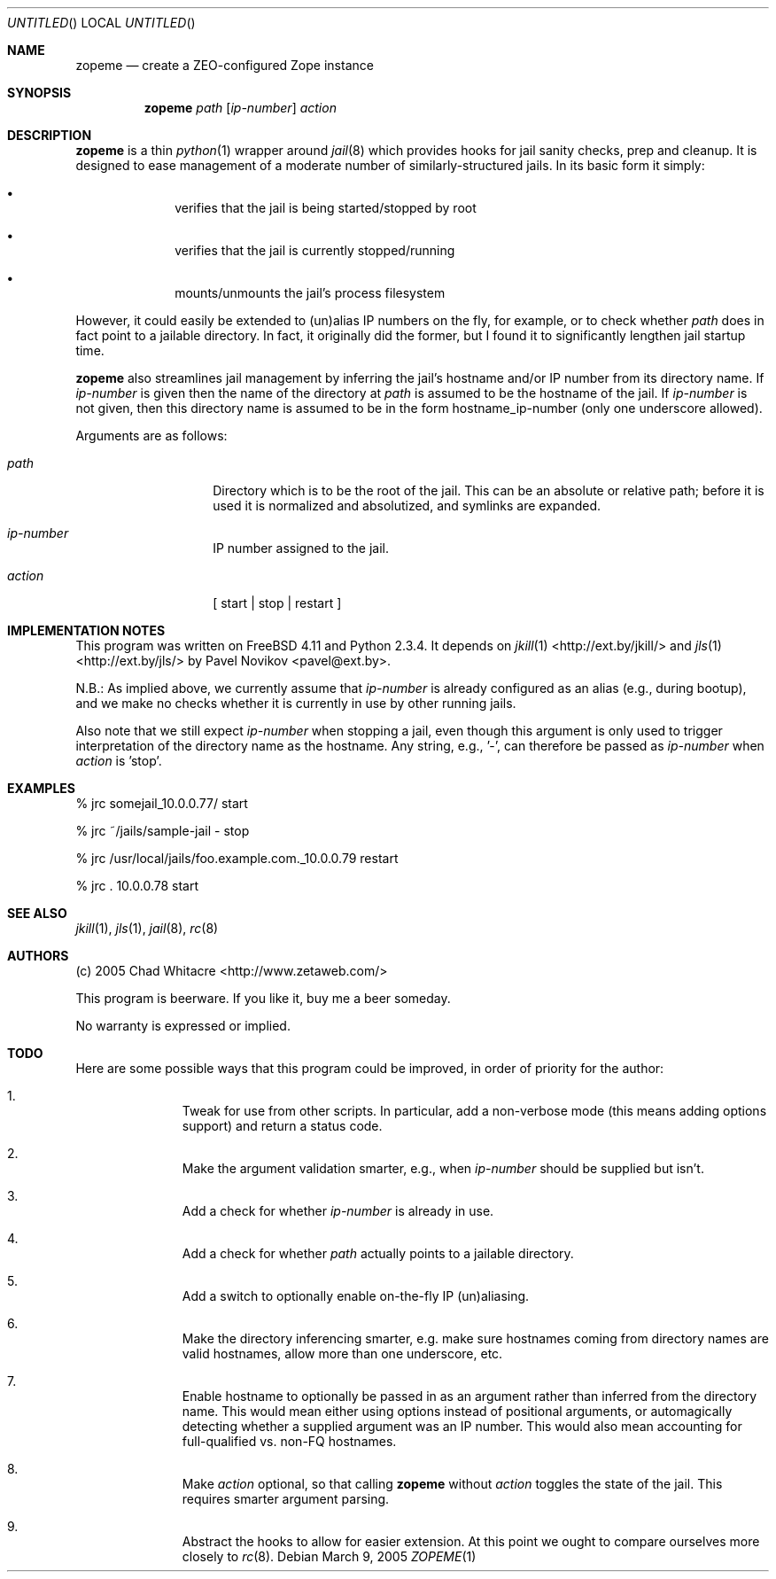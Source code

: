.Dd March 9, 2005
.Os
.Dt ZOPEME 1 LOCAL
.\"
.\"
.\"
.\"
.\"
.Sh NAME
.Nm zopeme
.Nd create a ZEO-configured Zope instance
.\"
.\"
.\"
.\"
.\"
.Sh SYNOPSIS
.Nm
.Ar path
.Op Ar ip-number
.Ar action
.\"
.\"
.\"
.\"
.\"
.Sh DESCRIPTION
.Nm
is a thin
.Xr python 1
wrapper around
.Xr jail 8
which provides hooks for jail sanity checks, prep and cleanup. It is designed to
ease management of a moderate number of similarly-structured jails. In its basic
form it simply:
.Pp
.Bl -bullet -offset indent
.It
verifies that the jail is being started/stopped by root
.It
verifies that the jail is currently stopped/running
.It
mounts/unmounts the jail's process filesystem
.El
.Pp
However, it could easily be extended to (un)alias IP numbers on the fly, for
example, or to check whether
.Ar path
does in fact point to a jailable directory. In fact, it originally did the
former, but I found it to significantly lengthen jail startup time.
.Pp
.Nm
also streamlines jail management by inferring the jail's hostname and/or IP
number from its directory name. If
.Ar ip-number
is given then the name of the directory at
.Ar path
is assumed to be the hostname of the jail. If
.Ar ip-number
is not given, then this directory name is assumed to be in the form
hostname_ip-number (only one underscore allowed).
.Pp
Arguments are as follows:
.Bl -tag -offset indent
.It Ar path
Directory which is to be the root of the jail. This can be an absolute or
relative path; before it is used it is normalized and absolutized, and symlinks
are expanded.
.It Ar ip-number
IP number assigned to the jail.
.It Ar action
.Bq \& start | stop | restart \&
.El
.\"
.\"
.\"
.\"
.\"
.Sh IMPLEMENTATION NOTES
This program was written on FreeBSD 4.11 and Python 2.3.4. It depends on
.Xr jkill 1
<http://ext.by/jkill/> and
.Xr jls 1
<http://ext.by/jls/> by Pavel Novikov <pavel@ext.by>.
.Pp
N.B.: As implied above, we currently assume that
.Ar ip-number
is already configured as an alias (e.g., during bootup), and we make no checks
whether it is currently in use by other running jails.
.Pp
Also note that we still expect
.Ar ip-number
when stopping a jail, even though this argument is only used to trigger
interpretation of the directory name as the hostname. Any string, e.g., '-', can
therefore be passed as
.Ar ip-number
when
.Ar action
is 'stop'.
.\"
.\"
.\"
.\"
.\"
.Sh EXAMPLES
.Bl -item
.It
% jrc somejail_10.0.0.77/ start
.It
% jrc ~/jails/sample-jail - stop
.It
% jrc /usr/local/jails/foo.example.com._10.0.0.79 restart
.It
% jrc . 10.0.0.78 start
.El
.\"
.\"
.\"
.\"
.\"
.Sh SEE ALSO
.Xr jkill 1 ,
.Xr jls 1 ,
.Xr jail 8 ,
.Xr rc 8
.\"
.\"
.\"
.\"
.\"
.Sh AUTHORS
.Bl -item
.It
(c) 2005 Chad Whitacre <http://www.zetaweb.com/>
.It
This program is beerware. If you like it, buy me a beer someday.
.It
No warranty is expressed or implied.
.El
.\"
.\"
.\"
.\"
.\"
.Sh TODO
Here are some possible ways that this program could be improved, in order of
priority for the author:
.Bl -enum -offset indent
.It
Tweak for use from other scripts. In particular, add a non-verbose mode (this
means adding options support) and return a status code.
.It
Make the argument validation smarter, e.g., when
.Ar ip-number
should be supplied but isn't.
.It
Add a check for whether
.Ar ip-number
is already in use.
.It
Add a check for whether
.Ar path
actually points to a jailable directory.
.It
Add a switch to optionally enable on-the-fly IP (un)aliasing.
.It
Make the directory inferencing smarter, e.g. make sure hostnames coming from
directory names are valid hostnames, allow more than one underscore, etc.
.It
Enable hostname to optionally be passed in as an argument rather than inferred
from the directory name. This would mean either using options instead of
positional arguments, or automagically detecting whether a supplied argument was
an IP number. This would also mean accounting for full-qualified vs. non-FQ
hostnames.
.It
Make
.Ar action
optional, so that calling
.Nm
without
.Ar action
toggles the state of the jail. This requires smarter argument parsing.
.It
Abstract the hooks to allow for easier extension. At this point we ought to
compare ourselves more closely to
.Xr rc 8 .
.El